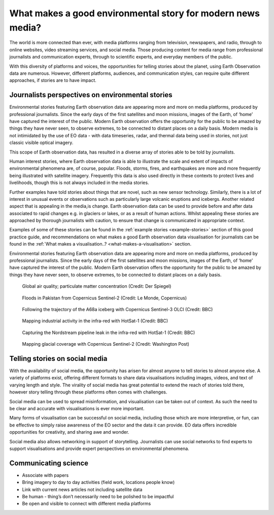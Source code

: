 .. _what-makes-a-good-story:

What makes a good environmental story for modern news media?
============================================================

The world is more connected than ever, with media platforms ranging from television, newspapers, and radio, through to online websites, video streaming services, and social media. Those producing content for media range from professional journalists and communication experts, through to scientific experts, and everyday members of the public.

With this diversity of platforms and voices, the opportunities for telling stories about the planet, using Earth Observation data are numerous. However, different platforms, audiences, and communication styles, can require quite different approaches, if stories are to have impact.

.. _journalists-perspectives:

Journalists perspectives on environmental stories 
-------------------------------------------------

Environmental stories featuring Earth observation data are appearing more and more on media platforms, produced by professional journalists. Since the early days of the first satellites and moon missions, images of the Earth, of ‘home’ have captured the interest of the public. Modern Earth observation offers the opportunity for the public to be amazed by things they have never seen, to observe extremes, to be connected to distant places on a daily basis. Modern media is not intimidated by the use of EO data - with data timeseries, radar, and thermal data being used in stories, not just classic visible optical imagery. 

This scope of Earth observation data, has resulted in a diverse array of stories able to be told by journalists. 

Human interest stories, where Earth observation data is able to illustrate the scale and extent of impacts of environmental phenomena are, of course, popular. Floods, storms, fires, and earthquakes are more and more frequently being illustrated with satellite imagery. Frequently this data is also used directly in these contexts to protect lives and livelihoods, though this is not always included in the media stories. 

Further examples have told stories about things that are novel, such as new sensor technology.  Similarly, there is a lot of interest in unusual events or observations such as particularly large volcanic eruptions and icebergs. Another related aspect that is appealing in the media,is change. Earth observation data can be used to provide before and after data associated to rapid changes e.g. in glaciers or lakes, or as a result of human actions. Whilst appealing these stories are approached by thorough journalists with caution, to ensure that change is communicated in appropriate context. 

Examples of some of these stories can be found in the :ref:`example stories <example-stories>` section of this good practice guide, and recommendations on what makes a good Earth observation data visualisation for journalists can be found in the :ref:`What makes a visualisation..? <what-makes-a-visualisation>` section.

Environmental stories featuring Earth observation data are appearing more and more on media platforms, produced by professional journalists. Since the early days of the first satellites and moon missions, images of the Earth, of ‘home’ have captured the interest of the public. Modern Earth observation offers the opportunity for the public to be amazed by things they have never seen, to observe extremes, to be connected to distant places on a daily basis.

.. figure:: ../../img/Der_Spiegel_air_quality.png
   :target: https://www.spiegel.de/ausland/luftverschmutzung-wo-die-luft-weltweit-am-schlechtesten-ist-und-was-dagegen-getan-werden-kann-a-1e542a7c-a46b-496f-901d-2fd0d85f3939
   :width: 100%
   :alt: Der Spiegel air quality
  
   Global air quality; particulate matter concentration (Credit: Der Spiegel)

.. figure:: ../../img/Le_Monde_floods.png
   :target: https://www.lemonde.fr/les-decodeurs/article/2022/09/07/avant-apres-les-inondations-catastrophiques-au-pakistan-vues-de-l-espace_6140573_4355770.html
   :width: 100%
   :alt: Le Monde Pakistan floods

   Floods in Pakistan from Copernicus Sentinel-2 (Credit: Le Monde, Copernicus)

.. figure:: https://ichef.bbci.co.uk/news/976/cpsprodpb/177B6/production/_115228169_a68a_iceberg-nc.png
   :target: https://www.bbc.co.uk/news/science-environment-54798031
   :width: 100%
   :alt: BBC A28 Iceberg

   Following the trajectory of the A68a iceberg with Copernicus Sentinel-3 OLCI (Credit: BBC)

.. figure:: https://ichef.bbci.co.uk/news/976/cpsprodpb/5269/production/_125979012_turbines-nc.png
   :target: https://www.bbc.co.uk/news/science-environment-62227866
   :width: 100%
   :alt: BBC infrared turbines

   Mapping industrial activity in the infra-red with HotSat-1 (Credit: BBC)

.. figure:: https://ichef.bbci.co.uk/news/976/cpsprodpb/12B3A/production/_130020667_nordstream.jpg
   :target: https://www.bbc.co.uk/news/science-environment-65775901
   :width: 100%
   :alt: BBC Nordtream pipeline

   Capturing the Nordstream pipeline leak in the infra-red with HotSat-1 (Credit: BBC)

.. figure:: https://www.washingtonpost.com/wp-stat/graphics/ai2html/BAREGLACIER/JVLNOZOJMNHU5LWJURSPSF42XI/eagle_island-xlarge.jpg
   :target: https://www.washingtonpost.com/climate-environment/2023/03/24/antarctica-peninsula-glaciers-snow-melt-warm-temperatures/
   :width: 100%
   :alt: Washington Post Eagle Island glacier

   Mapping glacial coverage with Copernicus Sentinel-2 (Credit: Washington Post)

.. _social-media:

Telling stories on social media 
-------------------------------

With the availability of social media, the opportunity has arisen for almost anyone to tell stories to almost anyone else. A variety of platforms exist, offering different formats to share data visualisations including images, videos, and text of varying length and style. The virality of social media has great potential to extend the reach of stories told there, however story telling through these platforms often comes with challenges. 

Social media can be used to spread misinformation, and visualisation can be taken out of context. As such the need to be clear and accurate with visualisations is ever more important. 

Many forms of visualisation can be successful on social media, including those which are more interpretive, or fun, can be effective to simply raise awareness of the EO sector and the data it can provide. EO data offers incredible opportunities for creativity, and sharing awe and wonder. 

Social media also allows networking in support of storytelling. Journalists can use social networks to find experts to support visualisations and provide expert perspectives on environmental phenomena.

.. raw:: html

    <embed>
      <blockquote class="twitter-tweet"><p lang="en" dir="ltr">As both a <a href="https://twitter.com/MotoGP?ref_src=twsrc%5Etfw">@MotoGP</a> fan and satellite nerd, I took a look at data from <a href="https://twitter.com/eumetsat?ref_src=twsrc%5Etfw">@eumetsat</a> <a href="https://twitter.com/hashtag/meteosat?src=hash&amp;ref_src=twsrc%5Etfw">#meteosat</a> for Nov 6th. The &#39;puffs&#39; of pink moving from N. Africa to Valencia are probably dust, dark red is thick high cloud (probably rain). <a href="https://twitter.com/hashtag/ValenciaGP?src=hash&amp;ref_src=twsrc%5Etfw">#ValenciaGP</a> <a href="https://t.co/8AwrMvvzO2">https://t.co/8AwrMvvzO2</a> <a href="https://t.co/Urffzmz1zu">pic.twitter.com/Urffzmz1zu</a></p>&mdash; Ben Loveday (@brloveday) <a href="https://twitter.com/brloveday/status/1324996921136705536?ref_src=twsrc%5Etfw">November 7, 2020</a></blockquote> <script async src="https://platform.twitter.com/widgets.js" charset="utf-8"></script>
    </embed>

.. raw:: html

    <embed>
      <blockquote class="twitter-tweet"><p lang="en" dir="ltr">🟠 German TV Station <a href="https://twitter.com/ZDF?ref_src=twsrc%5Etfw">@ZDF</a> using some <a href="https://twitter.com/CopernicusEU?ref_src=twsrc%5Etfw">@CopernicusEU</a> <a href="https://twitter.com/hashtag/Sentinel?src=hash&amp;ref_src=twsrc%5Etfw">#Sentinel</a>-2🛰 <a href="https://twitter.com/hashtag/wildfire?src=hash&amp;ref_src=twsrc%5Etfw">#wildfire</a>🔥 satellite images processed by me in the <a href="https://twitter.com/sentinel_hub?ref_src=twsrc%5Etfw">@sentinel_hub</a> EO Browser in their &quot;Terra X&quot; documentary about fires. <a href="https://twitter.com/hashtag/RemoteSensing?src=hash&amp;ref_src=twsrc%5Etfw">#RemoteSensing</a> <a href="https://twitter.com/hashtag/OpenData?src=hash&amp;ref_src=twsrc%5Etfw">#OpenData</a> <a href="https://twitter.com/hashtag/scicomm?src=hash&amp;ref_src=twsrc%5Etfw">#scicomm</a> European🇪🇺 tax money at work! <a href="https://t.co/EkWDVNw390">pic.twitter.com/EkWDVNw390</a></p>&mdash; Pierre Markuse (@Pierre_Markuse) <a href="https://twitter.com/Pierre_Markuse/status/1495408098743308291?ref_src=twsrc%5Etfw">February 20, 2022</a></blockquote> <script async src="https://platform.twitter.com/widgets.js" charset="utf-8"></script>
    </embed>

.. raw:: html

    <embed>
      <blockquote class="twitter-tweet"><p lang="en" dir="ltr">Last week <a href="https://twitter.com/brloveday?ref_src=twsrc%5Etfw">@brloveday</a>&amp;I got our <a href="https://twitter.com/LEGO_Group?ref_src=twsrc%5Etfw">@LEGO_Group</a> Lego world map kit! And in honour of <a href="https://twitter.com/hashtag/WorldOceanDay?src=hash&amp;ref_src=twsrc%5Etfw">#WorldOceanDay</a> I&#39;m super excited to share the custom satellite data map we have created with it!... <a href="https://twitter.com/hashtag/OceanColour?src=hash&amp;ref_src=twsrc%5Etfw">#OceanColour</a> <a href="https://twitter.com/hashtag/LEGO?src=hash&amp;ref_src=twsrc%5Etfw">#LEGO</a> <a href="https://twitter.com/hashtag/LEGOWorldMap?src=hash&amp;ref_src=twsrc%5Etfw">#LEGOWorldMap</a> <a href="https://twitter.com/hashtag/EarthObservation?src=hash&amp;ref_src=twsrc%5Etfw">#EarthObservation</a> <a href="https://twitter.com/hashtag/WorldOceansDay?src=hash&amp;ref_src=twsrc%5Etfw">#WorldOceansDay</a> <a href="https://t.co/QEbEvwjb9f">https://t.co/QEbEvwjb9f</a> <a href="https://t.co/7rCktAG1vr">pic.twitter.com/7rCktAG1vr</a></p>&mdash; 🛰🌍🌊Dr Hayley Evers-King 🇪🇺🇬🇧🇿🇦🇩🇪 (@HayleyEversKing) <a href="https://twitter.com/HayleyEversKing/status/1402211999182987264?ref_src=twsrc%5Etfw">June 8, 2021</a></blockquote> <script async src="https://platform.twitter.com/widgets.js" charset="utf-8"></script>
    </embed>

.. raw:: html

    <embed>
      <blockquote class="twitter-tweet"><p lang="en" dir="ltr">More on the turquoise algal bloom in the Clyde: my <a href="https://twitter.com/NEODAAS?ref_src=twsrc%5Etfw">@NEODAAS</a> colleagues produced this spectacular 10m resolution image from <a href="https://twitter.com/hashtag/Sentinel2?src=hash&amp;ref_src=twsrc%5Etfw">#Sentinel2</a>, 21 Jun 2021, true colour. Non-toxic chalky coccoliths from an usually-sited Ehux bloom (but can&#39;t say what else may be there!) <a href="https://t.co/ne3VqNjxbm">pic.twitter.com/ne3VqNjxbm</a></p>&mdash; Peter Miller (@PeterIMiller) <a href="https://twitter.com/PeterIMiller/status/1407715869573197829?ref_src=twsrc%5Etfw">June 23, 2021</a></blockquote> <script async src="https://platform.twitter.com/widgets.js" charset="utf-8"></script>
    </embed>

.. raw:: html

    <embed>
      <blockquote class="twitter-tweet"><p lang="en" dir="ltr">The <a href="https://twitter.com/hashtag/BlueBay?src=hash&amp;ref_src=twsrc%5Etfw">#BlueBay</a> <a href="https://twitter.com/hashtag/oilspill?src=hash&amp;ref_src=twsrc%5Etfw">#oilspill</a> in <a href="https://twitter.com/hashtag/Mauritius?src=hash&amp;ref_src=twsrc%5Etfw">#Mauritius</a> as captured by <a href="https://twitter.com/CopernicusEU?ref_src=twsrc%5Etfw">@CopernicusEU</a> <a href="https://twitter.com/hashtag/Sentinel2?src=hash&amp;ref_src=twsrc%5Etfw">#Sentinel2</a> over the last few weeks. First image (17/07/2020) shows the natural environment, then the grounded ship, and the spill (01/08 and 06/08/2020). Images through <a href="https://twitter.com/sentinel_hub?ref_src=twsrc%5Etfw">@sentinel_hub</a> <a href="https://t.co/Ts53XW5PRD">pic.twitter.com/Ts53XW5PRD</a></p>&mdash; 🛰🌍🌊Dr Hayley Evers-King 🇪🇺🇬🇧🇿🇦🇩🇪 (@HayleyEversKing) <a href="https://twitter.com/HayleyEversKing/status/1292724470977826816?ref_src=twsrc%5Etfw">August 10, 2020</a></blockquote> <script async src="https://platform.twitter.com/widgets.js" charset="utf-8"></script>
    </embed>

.. raw:: html

    <embed>
      <blockquote class="twitter-tweet"><p lang="en" dir="ltr"><a href="https://twitter.com/hashtag/Arctic?src=hash&amp;ref_src=twsrc%5Etfw">#Arctic</a> <a href="https://twitter.com/hashtag/seaice?src=hash&amp;ref_src=twsrc%5Etfw">#seaice</a> pumpkin - 2021 edition.<br><br>Satellites have measured the decline of <a href="https://twitter.com/hashtag/Arctic?src=hash&amp;ref_src=twsrc%5Etfw">#Arctic</a> sea ice extent in more than 40 years. <a href="https://twitter.com/hashtag/halloween2021?src=hash&amp;ref_src=twsrc%5Etfw">#halloween2021</a> <a href="https://twitter.com/hashtag/COP26?src=hash&amp;ref_src=twsrc%5Etfw">#COP26</a><a href="https://twitter.com/hashtag/ClimateEmergency?src=hash&amp;ref_src=twsrc%5Etfw">#ClimateEmergency</a> <a href="https://twitter.com/hashtag/ClimateAction?src=hash&amp;ref_src=twsrc%5Etfw">#ClimateAction</a> <a href="https://t.co/6citZpTgWu">pic.twitter.com/6citZpTgWu</a></p>&mdash; Thomas Lavergne (@lavergnetho) <a href="https://twitter.com/lavergnetho/status/1454803646462443522?ref_src=twsrc%5Etfw">October 31, 2021</a></blockquote> <script async src="https://platform.twitter.com/widgets.js" charset="utf-8"></script> 
    </embed>


.. _communicating-science:

Communicating science 
---------------------

* Associate with papers
* Bring imagery to day to day activities (field work, locations people know)
* Link with current news articles not including satellite data
* Be human - thing’s don’t necessarily need to be polished to be impactful 
* Be open and visible to connect with different media platforms 

